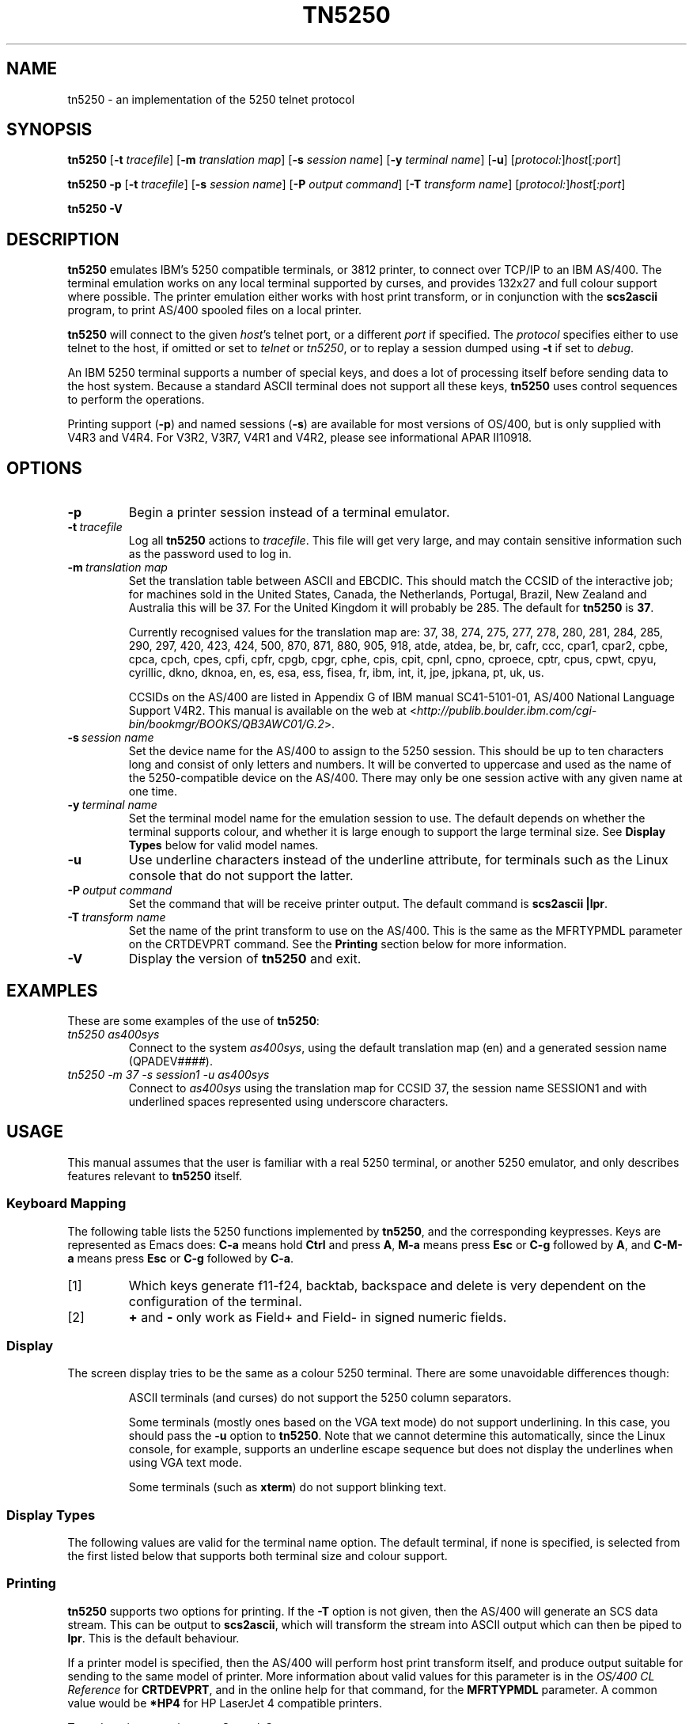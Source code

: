 '\" t
.ig
Man page for tn5250.

Copyright (C) 1999 Carey Evans.

You can redistribute and/or modify this document under the terms of 
the GNU General Public License as published by the Free Software
Foundation; either version 2 of the License, or (at your option)
any later version.

This document is distributed in the hope that it will be useful,
but WITHOUT ANY WARRANTY; without even the implied warranty of
MERCHANTABILITY or FITNESS FOR A PARTICULAR PURPOSE.  See the
GNU General Public License for more details.
..
.TH TN5250 1 "18 Sep 1999"
.SH NAME
tn5250 \- an implementation of the 5250 telnet protocol
.SH SYNOPSIS
.B tn5250
.RB [\| \-t
.IR tracefile \|]
.RB [\| \-m
.IR "translation map" \|]
.RB [\| \-s
.IR "session name" \|]
.RB [\| \-y
.IR "terminal name" \|]
.RB [\| \-u \|]
.RI [\| protocol: \|] host [\| :port \|]
.PP
.B tn5250
.B \-p
.RB [\| \-t 
.IR tracefile \|]
.RB [\| \-s
.IR "session name" \|]
.RB [\| \-P
.IR "output command" \|]
.RB [\| \-T
.IR "transform name" \|]
.RI [\| protocol: \|] host [\| :port \|]
.PP
.B tn5250 \-V
.SH "DESCRIPTION"
.B tn5250
emulates IBM's 5250 compatible terminals, or 3812 printer, to connect
over TCP/IP to an IBM AS/400.  The terminal emulation works on any
local terminal supported by curses, and provides 132x27 and full
colour support where possible.  The printer emulation either works
with host print transform, or in conjunction with the
.B scs2ascii
program, to print AS/400 spooled files on a local printer.
.PP
.B tn5250
will connect to the given
.IR host 's
telnet port, or a different
.I port
if specified.  The
.I protocol
specifies either to use telnet to the host, if omitted or set to
.I telnet
or
.IR tn5250 ,
or to replay a session dumped using
.B \-t
if set to
.IR debug .
.PP
An IBM 5250 terminal supports a number of special keys, and does a lot 
of processing itself before sending data to the host system.  Because
a standard ASCII terminal does not support all these keys,
.B tn5250
uses control sequences to perform the operations.
.PP
Printing support
.RB ( \-p )
and named sessions
.RB ( \-s )
are available for most versions of OS/400, but is only supplied with
V4R3 and V4R4.  For V3R2, V3R7, V4R1 and V4R2, please see
informational APAR II10918.
.SH OPTIONS
.TP
.BI \-p
Begin a printer session instead of a terminal emulator.
.TP
.BI \-t\  tracefile
Log all
.B tn5250
actions to
.IR tracefile .
This file will get very large, and may contain sensitive information
such as the password used to log in.
.TP
.BI \-m\  "translation map"
Set the translation table between ASCII and EBCDIC.  This should match
the CCSID of the interactive job; for machines sold in the United
States, Canada, the Netherlands, Portugal, Brazil, New Zealand and
Australia this will be 37.  For the United Kingdom it will probably be
285.  The default for
.B tn5250
is
.BR 37 .
.sp
Currently recognised values for the translation map are: 37, 38, 274,
275, 277, 278, 280, 281, 284, 285, 290, 297, 420, 423, 424, 500, 870,
871, 880, 905, 918, atde, atdea, be, br, cafr, ccc, cpar1, cpar2,
cpbe, cpca, cpch, cpes, cpfi, cpfr, cpgb, cpgr, cphe, cpis, cpit,
cpnl, cpno, cproece, cptr, cpus, cpwt, cpyu, cyrillic, dkno, dknoa,
en, es, esa, ess, fisea, fr, ibm, int, it, jpe, jpkana, pt, uk, us.
.sp
CCSIDs on the AS/400 are listed in Appendix G of IBM manual
SC41-5101-01, AS/400 National Language Support V4R2.  This manual is
available on the web at
.RI < http://publib.boulder.ibm.com/cgi-bin/bookmgr/BOOKS/QB3AWC01/G.2 >.
.TP
.BI \-s\  "session name"
Set the device name for the AS/400 to assign to the 5250 session.
This should be up to ten characters long and consist of only letters
and numbers.  It will be converted to uppercase and used as the name
of the 5250-compatible device on the AS/400.  There may only be one
session active with any given name at one time.
.TP
.BI \-y\  "terminal name"
Set the terminal model name for the emulation session to use.  The
default depends on whether the terminal supports colour, and whether
it is large enough to support the large terminal size.  See
.B Display Types
below for valid model names.
.TP
.B \-u
Use underline characters instead of the underline attribute, for
terminals such as the Linux console that do not support the latter.
.TP
.BI \-P\  "output command"
Set the command that will be receive printer output.  The default
command is
.BR "scs2ascii |lpr" .
.TP
.BI \-T\  "transform name"
Set the name of the print transform to use on the AS/400.  This is the 
same as the MFRTYPMDL parameter on the CRTDEVPRT command.  See the
.B Printing
section below for more information.
.TP
.B \-V
Display the version of
.B tn5250
and exit.
.SH EXAMPLES
These are some examples of the use of
.BR tn5250 :
.TP
.I "tn5250 as400sys"
Connect to the system
.IR as400sys ,
using the default translation map (en)
and a generated session name
.RI (QPADEV #### ).
.TP
.I "tn5250 -m 37 -s session1 -u as400sys"
Connect to
.I as400sys
using the translation map for CCSID 37, the session name SESSION1
and with underlined spaces represented using underscore characters.
.SH USAGE
This manual assumes that the user is familiar with a real 5250
terminal, or another 5250 emulator, and only describes features
relevant to
.B tn5250
itself.
.SS "Keyboard Mapping"
The following table lists the 5250 functions implemented by
.BR tn5250 ,
and the corresponding keypresses.  Keys are represented as Emacs does:
.B C-a
means hold
.B Ctrl
and press
.BR A ,
.B M-a
means press
.B Esc
or
.B C-g
followed by
.BR A ,
and
.B C-M-a
means press
.B Esc
or
.B C-g
followed by
.BR C-a .
.PP
.TS
tab (@);
l l
__
lB l.
Function@Keypress
F1 - F10@f1 to f10, M-1 to M-
F11@f11 [1], M--
F12@f12 [1], M-=
F13 - F24@f13 to f24 [1], M-! to M-+
Enter@return, enter, C-j, C-m
Left@left
Right@right
Up@up
Down@down
Roll Up@next, pagedown, C-d, C-f
Roll Down@prev, pageup, C-b, C-u
Backspace@backspace [1]
Home@home, C-o
End@end
Insert@insert, M-i, M-delete
Delete@delete [1]
Reset@C-r, M-r
Print@C-p, M-p
Help@M-h
SysReq@C-c, M-s
Clear@M-c
FieldExit@C-k, C-x, M-x
TestReq@C-t
Toggle@M-t
Erase@C-e
Attn@C-a, M-a
Dup@M-d
Field+@+ [2], same as FieldExit
Field-@M-m, - [2]
NewLine@C-M-j
Next Field@tab, C-i
Prev Field@backtab [1]
_
Refresh@C-l, M-l
Quit@C-q
.TE
.IP [1]
Which keys generate f11-f24, backtab, backspace and delete is very
dependent on the configuration of the terminal.
.IP [2]
.B +
and
.B -
only work as Field+ and Field- in signed numeric fields.
.LP
.SS Display
The screen display tries to be the same as a colour 5250 terminal.
There are some unavoidable differences though:
.RS
.PP
ASCII terminals (and curses) do not support the 5250 column
separators.
.PP
Some terminals (mostly ones based on the VGA text mode) do not support 
underlining.  In this case, you should pass the
.B \-u
option to
.BR tn5250 .
Note that we cannot determine this automatically, since the Linux
console, for example, supports an underline escape sequence but does
not display the underlines when using VGA text mode.
.PP
Some terminals (such as
.BR xterm )
do not support blinking text.
.RE
.SS "Display Types"
The following values are valid for the terminal name option.
The default terminal, if none is specified, is selected from the first
listed below that supports both terminal size and colour support.
.PP
.TS
tab (@);
l l l
___
lB l lB.
Name@Description@Default
IBM-5555-C01@DBCS color (not supported)
IBM-5555-B01@DBCS monochrome (not supported)
IBM-3477-FC@27x132 color@Yes
IBM-3477-FG@27x132 monochrome@Yes
IBM-3180-2@27x132 monochrome
IBM-3179-2@24x80 color@Yes
IBM-3196-A1@24x80 monochrome
IBM-5292-2@24x80 color
IBM-5291-1@24x80 monochrome
IBM-5251-11@24x80 monochrome@Yes
.TE
.PP
.SS Printing
.B tn5250
supports two options for printing.  If the
.B \-T
option is not given, then the AS/400 will generate an SCS data
stream.  This can be output to
.BR scs2ascii ,
which will transform the stream into ASCII output which can then be
piped to
.BR lpr .
This is the default behaviour.
.PP
If a printer model is specified, then the AS/400 will perform host
print transform itself, and produce output suitable for sending to the
same model of printer.  More information about valid values for this
parameter is in the
.I OS/400 CL Reference
for
.BR CRTDEVPRT ,
and in the online help for that command, for the
.B MFRTYPMDL
parameter.  A common value would be
.B *HP4
for HP LaserJet 4 compatible printers.
.PP
To end a printer session, use Control-C.
.SH BUGS
.B tn5250
is still extremely BETA, but the program is very
usable.  Please report any bugs to the mailing list at
.RI < linux5250@sungro.com >.
.SH "SEE ALSO"
.BR scs2ascii (1),
.BR http://www.blarg.net/~mmadore/5250.html ,
.BR RFC1205 ,
.BR II10918 .
.SH COPYRIGHT
.B tn5250
is copyright
.if t \(co
1997, 1998, 1999 Michael Madore.  This manpage is copyright
.if t \(co
1999 Carey Evans.
.PP
This program is free software; you can redistribute it and/or modify
it under the terms of the GNU General Public License as published by
the Free Software Foundation; either version 2 of the License, or
(at your option) any later version.
.PP
This program is distributed in the hope that it will be useful,
but WITHOUT ANY WARRANTY; without even the implied warranty of
MERCHANTABILITY or FITNESS FOR A PARTICULAR PURPOSE.  See the
GNU General Public License for more details.
.PP
You should have received a copy of the GNU General Public License
along with this program; if not, write to the Free Software
Foundation, Inc., 59 Temple Place, Suite 330, Boston, MA  02111-1307  USA
.SH AUTHORS
.B tn5250
was written by Michael Madore
.RI < mmadore@blarg.net >,
Jay Felice
.RI < jasonf@nacs.net >
and others; see the AUTHORS file for details.
This manual page was written by Carey Evans
.RI < c.evans@clear.net.nz >.
